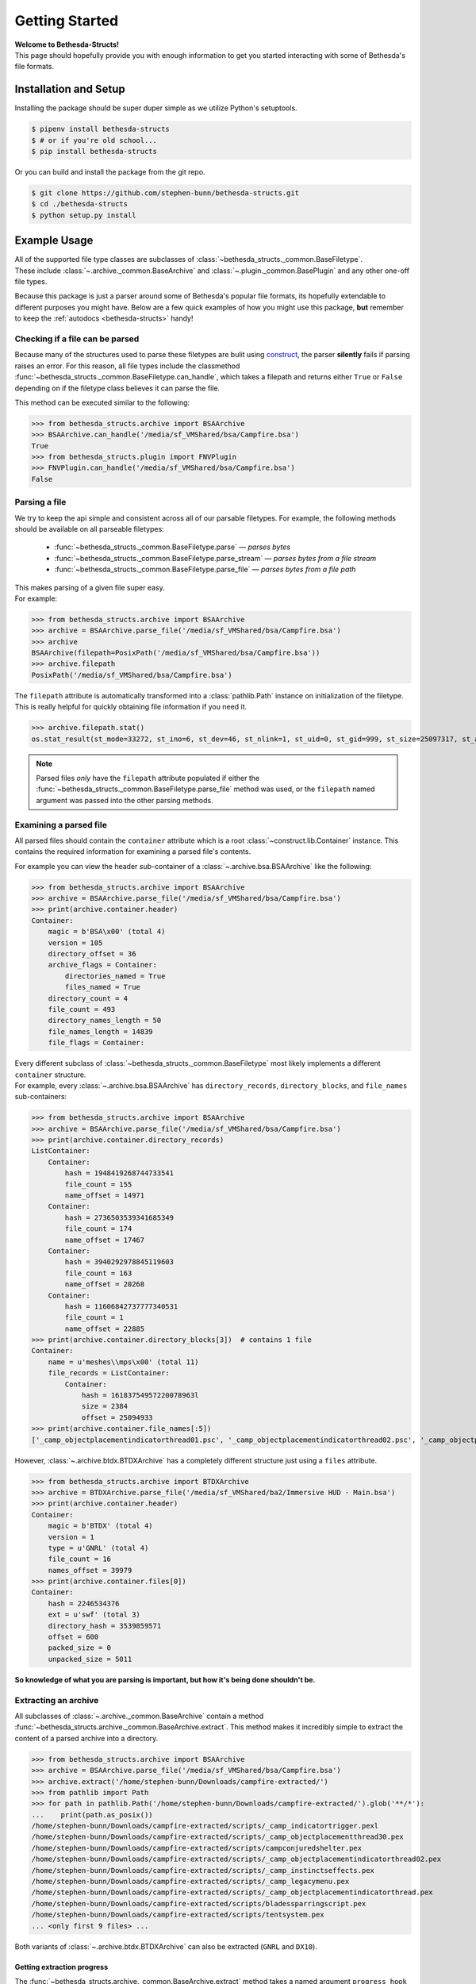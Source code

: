 .. _getting-started:

===============
Getting Started
===============

| **Welcome to Bethesda-Structs!**
| This page should hopefully provide you with enough information to get you started interacting with some of Bethesda's file formats.

Installation and Setup
======================

Installing the package should be super duper simple as we utilize Python's setuptools.

.. code-block:: bash

   $ pipenv install bethesda-structs
   $ # or if you're old school...
   $ pip install bethesda-structs

Or you can build and install the package from the git repo.

.. code-block:: bash

   $ git clone https://github.com/stephen-bunn/bethesda-structs.git
   $ cd ./bethesda-structs
   $ python setup.py install


Example Usage
=============

| All of the supported file type classes are subclasses of :class:`~bethesda_structs._common.BaseFiletype`.
| These include :class:`~.archive._common.BaseArchive` and :class:`~.plugin._common.BasePlugin` and any other one-off file types.

Because this package is just a parser around some of Bethesda's popular file formats, its hopefully extendable to different purposes you might have.
Below are a few quick examples of how you might use this package, **but** remember to keep the :ref:`autodocs <bethesda-structs>` handy!


Checking if a file can be parsed
--------------------------------

Because many of the structures used to parse these filetypes are bulit using `construct <https://construct.readthedocs.io/en/latest/>`_, the parser **silently** fails if parsing raises an error.
For this reason, all file types include the classmethod :func:`~bethesda_structs._common.BaseFiletype.can_handle`, which takes a filepath and returns either ``True`` or ``False`` depending on if the filetype class believes it can parse the file.

This method can be executed similar to the following:

>>> from bethesda_structs.archive import BSAArchive
>>> BSAArchive.can_handle('/media/sf_VMShared/bsa/Campfire.bsa')
True
>>> from bethesda_structs.plugin import FNVPlugin
>>> FNVPlugin.can_handle('/media/sf_VMShared/bsa/Campfire.bsa')
False


Parsing a file
--------------

We try to keep the api simple and consistent across all of our parsable filetypes.
For example, the following methods should be available on all parseable filetypes:

   - :func:`~bethesda_structs._common.BaseFiletype.parse` — *parses bytes*
   - :func:`~bethesda_structs._common.BaseFiletype.parse_stream` — *parses bytes from a file stream*
   - :func:`~bethesda_structs._common.BaseFiletype.parse_file` — *parses bytes from a file path*

| This makes parsing of a given file super easy.
| For example:

>>> from bethesda_structs.archive import BSAArchive
>>> archive = BSAArchive.parse_file('/media/sf_VMShared/bsa/Campfire.bsa')
>>> archive
BSAArchive(filepath=PosixPath('/media/sf_VMShared/bsa/Campfire.bsa'))
>>> archive.filepath
PosixPath('/media/sf_VMShared/bsa/Campfire.bsa')

The ``filepath`` attribute is automatically transformed into a :class:`pathlib.Path` instance on initialization of the filetype.
This is really helpful for quickly obtaining file information if you need it.

>>> archive.filepath.stat()
os.stat_result(st_mode=33272, st_ino=6, st_dev=46, st_nlink=1, st_uid=0, st_gid=999, st_size=25097317, st_atime=1522860401, st_mtime=1522475016, st_ctime=1522475016)

.. note:: Parsed files *only* have the ``filepath`` attribute populated if either the :func:`~bethesda_structs._common.BaseFiletype.parse_file` method was used, or the ``filepath`` named argument was passed into the other parsing methods.


Examining a parsed file
-----------------------

All parsed files should contain the ``container`` attribute which is a root :class:`~construct.lib.Container` instance.
This contains the required information for examining a parsed file's contents.

For example you can view the header *sub*-container of a :class:`~.archive.bsa.BSAArchive` like the following:

>>> from bethesda_structs.archive import BSAArchive
>>> archive = BSAArchive.parse_file('/media/sf_VMShared/bsa/Campfire.bsa')
>>> print(archive.container.header)
Container:
    magic = b'BSA\x00' (total 4)
    version = 105
    directory_offset = 36
    archive_flags = Container:
        directories_named = True
        files_named = True
    directory_count = 4
    file_count = 493
    directory_names_length = 50
    file_names_length = 14839
    file_flags = Container:

| Every different subclass of :class:`~bethesda_structs._common.BaseFiletype` most likely implements a different ``container`` structure.
| For example, every :class:`~.archive.bsa.BSAArchive` has ``directory_records``, ``directory_blocks``, and ``file_names`` sub-containers:

>>> from bethesda_structs.archive import BSAArchive
>>> archive = BSAArchive.parse_file('/media/sf_VMShared/bsa/Campfire.bsa')
>>> print(archive.container.directory_records)
ListContainer:
    Container:
        hash = 1948419268744733541
        file_count = 155
        name_offset = 14971
    Container:
        hash = 2736503539341685349
        file_count = 174
        name_offset = 17467
    Container:
        hash = 3940292978845119603
        file_count = 163
        name_offset = 20268
    Container:
        hash = 11606842737777340531
        file_count = 1
        name_offset = 22885
>>> print(archive.container.directory_blocks[3])  # contains 1 file
Container:
    name = u'meshes\\mps\x00' (total 11)
    file_records = ListContainer:
        Container:
            hash = 16183754957220078963l
            size = 2384
            offset = 25094933
>>> print(archive.container.file_names[:5])
['_camp_objectplacementindicatorthread01.psc', '_camp_objectplacementindicatorthread02.psc', '_camp_objectplacementindicatorthread03.psc', '_camp_tentsitlayscript.psc', 'campcampfire.psc']

However, :class:`~.archive.btdx.BTDXArchive` has a completely different structure just using a ``files`` attribute.

>>> from bethesda_structs.archive import BTDXArchive
>>> archive = BTDXArchive.parse_file('/media/sf_VMShared/ba2/Immersive HUD - Main.bsa')
>>> print(archive.container.header)
Container:
    magic = b'BTDX' (total 4)
    version = 1
    type = u'GNRL' (total 4)
    file_count = 16
    names_offset = 39979
>>> print(archive.container.files[0])
Container:
    hash = 2246534376
    ext = u'swf' (total 3)
    directory_hash = 3539859571
    offset = 600
    packed_size = 0
    unpacked_size = 5011

**So knowledge of what you are parsing is important, but how it's being done shouldn't be.**

Extracting an archive
---------------------

All subclasses of :class:`~.archive._common.BaseArchive` contain a method :func:`~bethesda_structs.archive._common.BaseArchive.extract`.
This method makes it incredibly simple to extract the content of a parsed archive into a directory.

>>> from bethesda_structs.archive import BSAArchive
>>> archive = BSAArchive.parse_file('/media/sf_VMShared/bsa/Campfire.bsa')
>>> archive.extract('/home/stephen-bunn/Downloads/campfire-extracted/')
>>> from pathlib import Path
>>> for path in pathlib.Path('/home/stephen-bunn/Downloads/campfire-extracted/').glob('**/*'):
...    print(path.as_posix())
/home/stephen-bunn/Downloads/campfire-extracted/scripts/_camp_indicatortrigger.pexl
/home/stephen-bunn/Downloads/campfire-extracted/scripts/_camp_objectplacementthread30.pex
/home/stephen-bunn/Downloads/campfire-extracted/scripts/campconjuredshelter.pex
/home/stephen-bunn/Downloads/campfire-extracted/scripts/_camp_objectplacementindicatorthread02.pex
/home/stephen-bunn/Downloads/campfire-extracted/scripts/_camp_instinctseffects.pex
/home/stephen-bunn/Downloads/campfire-extracted/scripts/_camp_legacymenu.pex
/home/stephen-bunn/Downloads/campfire-extracted/scripts/_camp_objectplacementindicatorthread.pex
/home/stephen-bunn/Downloads/campfire-extracted/scripts/bladessparringscript.pex
/home/stephen-bunn/Downloads/campfire-extracted/scripts/tentsystem.pex
... <only first 9 files> ...


Both variants of :class:`~.archive.btdx.BTDXArchive` can also be extracted (``GNRL`` and ``DX10``).

Getting extraction progress
'''''''''''''''''''''''''''

The :func:`~bethesda_structs.archive._common.BaseArchive.extract` method takes a named argument ``progress_hook`` that acts as a (pre/post) callback function taking 3 positional arguments:

   - ``current`` — *current extracted bytes*
   - ``total`` — *total bytes to extract*
   - ``filepath`` — *current filepath being extracted*

>>> from bethesda_structs.archive import BSAArchive
>>> archive = BSAArchive.parse_file('/media/sf_VMShared/bsa/Campfire.bsa')
>>> def progress_hook(current, total, filepath):
...     print(((current / total) * 100.0, filepath))
>>> archive.extract('/home/stephen-bunn/Downloads/campfire-extracted/', progress_hook=progress_hook)
(0.0, '/home/stephen-bunn/Downloads/campfire-extracted/scripts/source/_camp_objectplacementindicatorthread01.psc')
(0.0003748842843881753, '/home/stephen-bunn/Downloads/campfire-extracted/scripts/source/_camp_objectplacementindicatorthread01.psc')
(0.0003748842843881753, '/home/stephen-bunn/Downloads/campfire-extracted/scripts/source/_camp_objectplacementindicatorthread02.psc')
(0.0007497685687763506, '/home/stephen-bunn/Downloads/campfire-extracted/scripts/source/_camp_objectplacementindicatorthread02.psc')
(0.0007497685687763506, '/home/stephen-bunn/Downloads/campfire-extracted/scripts/source/_camp_objectplacementindicatorthread03.psc')
(0.0011246528531645259, '/home/stephen-bunn/Downloads/campfire-extracted/scripts/source/_camp_objectplacementindicatorthread03.psc')
(0.0011246528531645259, '/home/stephen-bunn/Downloads/campfire-extracted/scripts/source/_camp_tentsitlayscript.psc')
(0.004051940775940278, '/home/stephen-bunn/Downloads/campfire-extracted/scripts/source/_camp_tentsitlayscript.psc')
(0.004051940775940278, '/home/stephen-bunn/Downloads/campfire-extracted/scripts/source/campcampfire.psc')
... <only first 9 callbacks> ...

Working with plugins
--------------------

So far in these quick examples we've only seen examples using archives, but we can also parse and examine plugins as well!
Well parsing these file types is done in the same way as archives.

>>> from bethesda_structs.plugin import FNVPlugin
>>> plugin = FNVPlugin.parse_file('/media/sf_VMShared/esp/fnv/NVWillow.esp')
>>> print(plugin.container.header)
Container:
    type = u'TES4' (total 4)
    data_size = 163
    flags = Container:
        master = True
    id = 0
    revision = 0
    version = 15
    data = b'HEDR\x0c\x00\x1f\x85\xab?\x97\x12\x00\x00#\xad'... (truncated, total 163)
    subrecords = ListContainer:
        Container:
            type = u'HEDR' (total 4)
            data_size = 12
            data = b'\x1f\x85\xab?\x97\x12\x00\x00#\xad\r\x00' (total 12)
            parsed = Container:
                value = Container:
                    version = 1.340000033378601
                    num_records = 4759
                    next_object_id = 896291
                description = u'Header' (total 6)
        Container:
            type = u'CNAM' (total 4)
            data_size = 9
            data = b'llamaRCA\x00' (total 9)
            parsed = Container:
                value = u'llamaRCA' (total 8)
                description = u'Author' (total 6)
        Container:
            type = u'SNAM' (total 4)
            data_size = 16
            data = b'NVWillow v.1.10\x00' (total 16)
            parsed = Container:
                value = u'NVWillow v.1.10' (total 15)
                description = u'Description' (total 11)
        Container:
            type = u'MAST' (total 4)
            data_size = 14
            data = b'FalloutNV.esm\x00' (total 14)
            parsed = Container:
                value = u'FalloutNV.esm' (total 13)
                description = u'Master Plugin' (total 13)
        Container:
            type = u'DATA' (total 4)
            data_size = 8
            data = b'\x00\x00\x00\x00\x00\x00\x00\x00' (total 8)
            parsed = Container:
                value = 0
                description = u'File Size' (total 9)
        Container:
            type = u'ONAM' (total 4)
            data_size = 68
            data = b'V\xe3\x0c\x00\xc3\xe3\x0c\x00\xc4\xe3\x0c\x00\xc5\xe3\x0c\x00'... (truncated, total 68)
            parsed = Container:
                value = ListContainer:
                    844630
                    844739
                    844740
                    844741
                    1372461
                    1372463
                    1383111
                    1385321
                    1387301
                    1387302
                    1387303
                    1387304
                    1387906
                    1457771
                    1479505
                    1520201
                    1544392
                description = u'Overridden Records' (total 18)


Getting plugin masters
''''''''''''''''''''''

One of the most common tasks in plugin analysis is determining the masters of a plugin.
The names of a plugin's masters are stored within the ``MAST`` subrecords in the plugin's header record.
Using the information above, you can get these names like the following:

>>> from bethesda_structs.plugin import FNVPlugin
>>> masters = []
>>> for subrecord in plugin.container.header.subrecords:
...     if subrecord.type == 'MAST':
...         masters.append(subrecord.parsed.value)
>>> print(masters)
['FalloutNV.esm']

You can also use the :func:`~bethesda_structs.plugin._common.BasePlugin.iter_subrecords` helper method to simplify your code:

>>> masters = [
...     subrecord.parsed.value
...     for subrecord in plugin.iter_subrecords(
...         'MAST', 'TES4',
...         include_header=True
...     )
... ]
>>> print(masters)
['FalloutNV.esm']


Getting key (``KEYM``) records
''''''''''''''''''''''''''''''

Here is a quick example at getting the data for the first ``KEYM`` record (an in-game key).
This probably really isn't that helpful to you, but I think an example was needed on how to iterate over specific records (as they can become quite large).

>>> from bethesda_structs.plugin import FNVPlugin
>>> for record in plugin.iter_records('KEYM'):
...     print(record)
...     break
Container:
    type = u'KEYM' (total 4)
    data_size = 279
    flags = Container:
    id = 17415634
    revision = 0
    version = 15
    data = b'EDID\x17\x00WillowNova'... (truncated, total 279)
    subrecords = ListContainer:
        Container:
            type = u'EDID' (total 4)
            data_size = 23
            data = b'WillowNovacBunga'... (truncated, total 23)
            parsed = Container:
                value = u'WillowNovacBungalowKey' (total 22)
                description = u'Editor ID' (total 9)
        Container:
            type = u'OBND' (total 4)
            data_size = 12
            data = b'\xff\xff\xfc\xff\x00\x00\x01\x00\x04\x00\x00\x00' (total 12)
            parsed = Container:
                value = Container:
                    X1 = -1
                    Y1 = -4
                    Z1 = 0
                    X2 = 1
                    Y2 = 4
                    Z2 = 0
                description = u'Object Bounds' (total 13)
        Container:
            type = u'FULL' (total 4)
            data_size = 27
            data = b'Dino Dee-lite Bu'... (truncated, total 27)
            parsed = Container:
                value = u'Dino Dee-lite Bungalow Key' (total 26)
                description = u'Name' (total 4)
        Container:
            type = u'MODL' (total 4)
            data_size = 23
            data = b'Clutter\\Key01Dir'... (truncated, total 23)
            parsed = Container:
                value = u'Clutter\\Key01Dirty.NIF' (total 22)
                description = u'Model Filename' (total 14)
        Container:
            type = u'ICON' (total 4)
            data_size = 48
            data = b'Interface\\Icons\\'... (truncated, total 48)
            parsed = Container:
                value = u'Interface\\Icons\\PipboyImages\\Ite'... (truncated, total 47)
                description = u'Large Icon Filename' (total 19)
        Container:
            type = u'MICO' (total 4)
            data_size = 66
            data = b'Interface\\Icons\\'... (truncated, total 66)
            parsed = Container:
                value = u'Interface\\Icons\\PipboyImages_sma'... (truncated, total 65)
                description = u'Small Icon Filename' (total 19)
        Container:
            type = u'SCRI' (total 4)
            data_size = 4
            data = b'T.\n\x01' (total 4)
            parsed = Container:
                value = FormID(form_id=17444436, forms=['SCPT'])
                description = u'Script' (total 6)
        Container:
            type = u'YNAM' (total 4)
            data_size = 4
            data = b'\xbb\x10\x07\x00' (total 4)
            parsed = Container:
                value = FormID(form_id=463035, forms=['SOUN'])
                description = u'Sound - Pick Up' (total 15)
        Container:
            type = u'ZNAM' (total 4)
            data_size = 4
            data = b'\xbc\x10\x07\x00' (total 4)
            parsed = Container:
                value = FormID(form_id=463036, forms=['SOUN'])
                description = u'Sound - Drop' (total 12)
        Container:
            type = u'DATA' (total 4)
            data_size = 8
            data = b'\x00\x00\x00\x00\x00\x00\x00\x00' (total 8)
            parsed = Container:
                value = Container:
                    value = 0
                    weight = 0.0
                description = u'Data' (total 4)

